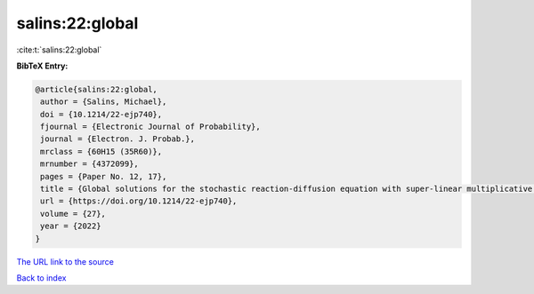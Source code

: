 salins:22:global
================

:cite:t:`salins:22:global`

**BibTeX Entry:**

.. code-block:: bibtex

   @article{salins:22:global,
    author = {Salins, Michael},
    doi = {10.1214/22-ejp740},
    fjournal = {Electronic Journal of Probability},
    journal = {Electron. J. Probab.},
    mrclass = {60H15 (35R60)},
    mrnumber = {4372099},
    pages = {Paper No. 12, 17},
    title = {Global solutions for the stochastic reaction-diffusion equation with super-linear multiplicative noise and strong dissipativity},
    url = {https://doi.org/10.1214/22-ejp740},
    volume = {27},
    year = {2022}
   }
`The URL link to the source <ttps://doi.org/10.1214/22-ejp740}>`_


`Back to index <../By-Cite-Keys.html>`_
